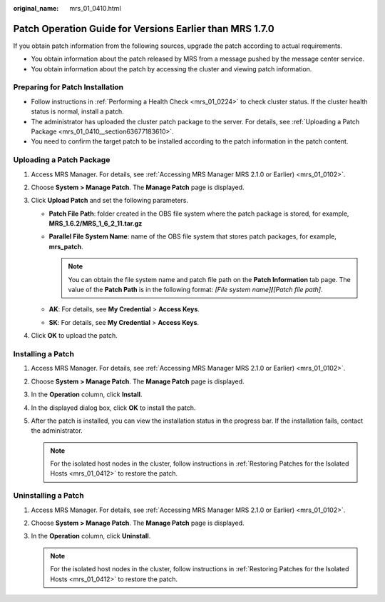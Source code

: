 :original_name: mrs_01_0410.html

.. _mrs_01_0410:

Patch Operation Guide for Versions Earlier than MRS 1.7.0
=========================================================

If you obtain patch information from the following sources, upgrade the patch according to actual requirements.

-  You obtain information about the patch released by MRS from a message pushed by the message center service.
-  You obtain information about the patch by accessing the cluster and viewing patch information.

Preparing for Patch Installation
--------------------------------

-  Follow instructions in :ref:`Performing a Health Check <mrs_01_0224>` to check cluster status. If the cluster health status is normal, install a patch.
-  The administrator has uploaded the cluster patch package to the server. For details, see :ref:`Uploading a Patch Package <mrs_01_0410__section63677183610>`.
-  You need to confirm the target patch to be installed according to the patch information in the patch content.

.. _mrs_01_0410__section63677183610:

Uploading a Patch Package
-------------------------

#. Access MRS Manager. For details, see :ref:`Accessing MRS Manager MRS 2.1.0 or Earlier) <mrs_01_0102>`.
#. Choose **System > Manage Patch**. The **Manage Patch** page is displayed.
#. Click **Upload Patch** and set the following parameters.

   -  **Patch File Path**: folder created in the OBS file system where the patch package is stored, for example, **MRS_1.6.2/MRS_1_6_2_11.tar.gz**
   -  **Parallel File System Name**: name of the OBS file system that stores patch packages, for example, **mrs_patch**.

      .. note::

         You can obtain the file system name and patch file path on the **Patch Information** tab page. The value of the **Patch Path** is in the following format: *[File system name]*\ **/**\ *[Patch file path]*.

   -  **AK**: For details, see **My Credential** > **Access Keys**.
   -  **SK**: For details, see **My Credential** > **Access Keys**.

#. Click **OK** to upload the patch.

Installing a Patch
------------------

#. Access MRS Manager. For details, see :ref:`Accessing MRS Manager MRS 2.1.0 or Earlier) <mrs_01_0102>`.
#. Choose **System > Manage Patch**. The **Manage Patch** page is displayed.
#. In the **Operation** column, click **Install**.
#. In the displayed dialog box, click **OK** to install the patch.
#. After the patch is installed, you can view the installation status in the progress bar. If the installation fails, contact the administrator.

   .. note::

      For the isolated host nodes in the cluster, follow instructions in :ref:`Restoring Patches for the Isolated Hosts <mrs_01_0412>` to restore the patch.

Uninstalling a Patch
--------------------

#. Access MRS Manager. For details, see :ref:`Accessing MRS Manager MRS 2.1.0 or Earlier) <mrs_01_0102>`.
#. Choose **System > Manage Patch**. The **Manage Patch** page is displayed.
#. In the **Operation** column, click **Uninstall**.

   .. note::

      For the isolated host nodes in the cluster, follow instructions in :ref:`Restoring Patches for the Isolated Hosts <mrs_01_0412>` to restore the patch.
